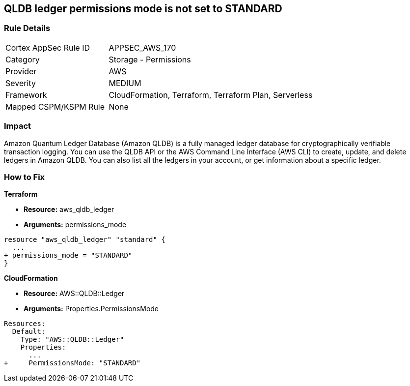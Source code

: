 == QLDB ledger permissions mode is not set to STANDARD


=== Rule Details

[cols="1,2"]
|===
|Cortex AppSec Rule ID |APPSEC_AWS_170
|Category |Storage - Permissions
|Provider |AWS
|Severity |MEDIUM
|Framework |CloudFormation, Terraform, Terraform Plan, Serverless
|Mapped CSPM/KSPM Rule |None
|===


=== Impact
Amazon Quantum Ledger Database (Amazon QLDB) is a fully managed ledger database for cryptographically verifiable transaction logging.
You can use the QLDB API or the AWS Command Line Interface (AWS CLI) to create, update, and delete ledgers in Amazon QLDB.
You can also list all the ledgers in your account, or get information about a specific ledger.

=== How to Fix


*Terraform* 


* *Resource:* aws_qldb_ledger
* *Arguments:*  permissions_mode


[source,go]
----
resource "aws_qldb_ledger" "standard" {
  ...
+ permissions_mode = "STANDARD"
}
----


*CloudFormation* 


* *Resource:* AWS::QLDB::Ledger
* *Arguments:*  Properties.PermissionsMode


[source,yaml]
----
Resources:
  Default:
    Type: "AWS::QLDB::Ledger"
    Properties:
      ...
+     PermissionsMode: "STANDARD"
----
